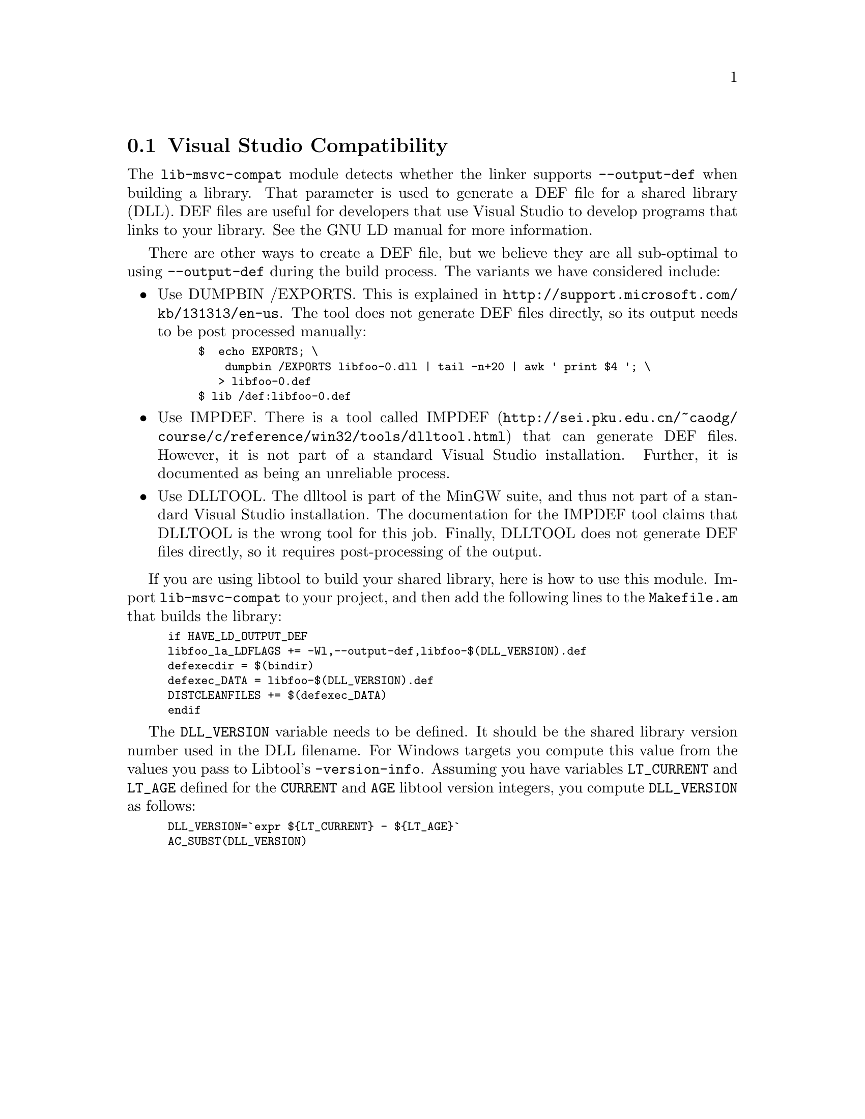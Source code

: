 @node Visual Studio Compatibility
@section Visual Studio Compatibility
@cindex DEF files
@cindex LD DEF files

The @code{lib-msvc-compat} module detects whether the linker supports
@code{--output-def} when building a library.  That parameter is used
to generate a DEF file for a shared library (DLL).  DEF files are
useful for developers that use Visual Studio to develop programs that
links to your library.  See the GNU LD manual for more information.

There are other ways to create a DEF file, but we believe they are all
sub-optimal to using @code{--output-def} during the build process.
The variants we have considered include:

@itemize @bullet
@item Use DUMPBIN /EXPORTS.
This is explained in @url{http://support.microsoft.com/kb/131313/en-us}.
The tool does not generate DEF files directly, so its output needs to
be post processed manually:
@smallexample
$ { echo EXPORTS; \
    dumpbin /EXPORTS libfoo-0.dll | tail -n+20 | awk '{ print $4 }'; \
  } > libfoo-0.def
$ lib /def:libfoo-0.def
@end smallexample

@item Use IMPDEF.
There is a tool called IMPDEF
(@url{http://sei.pku.edu.cn/~caodg/course/c/reference/win32/tools/dlltool.html})
that can generate DEF files.  However, it is not part of a standard
Visual Studio installation.  Further, it is documented as being an
unreliable process.

@item Use DLLTOOL.
The dlltool is part of the MinGW suite, and thus not part of a
standard Visual Studio installation.  The documentation for the IMPDEF
tool claims that DLLTOOL is the wrong tool for this job.  Finally,
DLLTOOL does not generate DEF files directly, so it requires
post-processing of the output.

@end itemize

If you are using libtool to build your shared library, here is how to
use this module.  Import @code{lib-msvc-compat} to your project, and
then add the following lines to the @code{Makefile.am} that builds the
library:

@smallexample
if HAVE_LD_OUTPUT_DEF
libfoo_la_LDFLAGS += -Wl,--output-def,libfoo-$(DLL_VERSION).def
defexecdir = $(bindir)
defexec_DATA = libfoo-$(DLL_VERSION).def
DISTCLEANFILES += $(defexec_DATA)
endif
@end smallexample

The @code{DLL_VERSION} variable needs to be defined.  It should be the
shared library version number used in the DLL filename.  For Windows
targets you compute this value from the values you pass to Libtool's
@code{-version-info}.  Assuming you have variables @code{LT_CURRENT}
and @code{LT_AGE} defined for the @code{CURRENT} and @code{AGE}
libtool version integers, you compute @code{DLL_VERSION} as follows:

@smallexample
DLL_VERSION=`expr $@{LT_CURRENT@} - $@{LT_AGE@}`
AC_SUBST(DLL_VERSION)
@end smallexample
